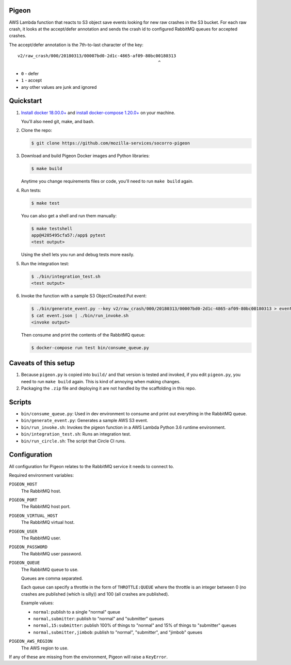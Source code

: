 Pigeon
======

AWS Lambda function that reacts to S3 object save events looking for new
raw crashes in the S3 bucket. For each raw crash, it looks at the accept/defer
annotation and sends the crash id to configured RabbitMQ queues for
accepted crashes.

The accept/defer annotation is the 7th-to-last character of the key::

  v2/raw_crash/000/20180313/00007bd0-2d1c-4865-af09-80bc00180313
                                                         ^

* ``0`` - defer
* ``1`` - accept
* any other values are junk and ignored


Quickstart
==========

1. `Install docker 18.00.0+ <https://docs.docker.com/install/>`_ and
   `install docker-compose 1.20.0+ <https://docs.docker.com/compose/install/>`_
   on your machine.

   You'll also need git, make, and bash.

2. Clone the repo:

   .. code-block:: shell

      $ git clone https://github.com/mozilla-services/socorro-pigeon

3. Download and build Pigeon Docker images and Python libraries:

   .. code-block:: shell

      $ make build

   Anytime you change requirements files or code, you'll need to run
   ``make build`` again.

4. Run tests:

   .. code-block:: shell

      $ make test

   You can also get a shell and run them manually:

   .. code-block:: shell

      $ make testshell
      app@4205495cfa57:/app$ pytest
      <test output>

   Using the shell lets you run and debug tests more easily.

5. Run the integration test:

   .. code-block:: shell

      $ ./bin/integration_test.sh
      <test output>

6. Invoke the function with a sample S3 ObjectCreated:Put event:

   .. code-block:: shell

      $ ./bin/generate_event.py --key v2/raw_crash/000/20180313/00007bd0-2d1c-4865-af09-80bc00180313 > event.json
      $ cat event.json | ./bin/run_invoke.sh
      <invoke output>

   Then consume and print the contents of the RabbitMQ queue:

   .. code-block:: shell

      $ docker-compose run test bin/consume_queue.py


Caveats of this setup
=====================

1. Because ``pigeon.py`` is copied into ``build/`` and that version is tested
   and invoked, if you edit ``pigeon.py``, you need to run ``make build``
   again. This is kind of annoying when making changes.

2. Packaging the ``.zip`` file and deploying it are not handled by the
   scaffolding in this repo.


Scripts
=======

* ``bin/consume_queue.py``: Used in dev environment to consume and print out
  everything in the RabbitMQ queue.

* ``bin/generate_event.py``: Generates a sample AWS S3 event.

* ``bin/run_invoke.sh``: Invokes the pigeon function in a AWS Lambda Python
  3.6 runtime environment.

* ``bin/integration_test.sh``: Runs an integration test.

* ``bin/run_circle.sh``: The script that Circle CI runs.


Configuration
=============

All configuration for Pigeon relates to the RabbitMQ service it needs to connect
to.

Required environment variables:

``PIGEON_HOST``
    The RabbitMQ host.

``PIGEON_PORT``
    The RabbitMQ host port.

``PIGEON_VIRTUAL_HOST``
    The RabbitMQ virtual host.

``PIGEON_USER``
    The RabbitMQ user.

``PIGEON_PASSWORD``
    The RabbitMQ user password.

``PIGEON_QUEUE``
    The RabbitMQ queue to use.

    Queues are comma separated.

    Each queue can specify a throttle in the form of ``THROTTLE:QUEUE`` where
    the throttle is an integer between 0 (no crashes are published (which is
    silly)) and 100 (all crashes are published).

    Example values:

    * ``normal``: publish to a single "normal" queue
    * ``normal,submitter``: publish to "normal" and "submitter" queues
    * ``normal,15:submitter``: publish 100% of things to "normal" and 15% of things to "submitter" queues
    * ``normal,submitter,jimbob``: publish to "normal", "submitter", and "jimbob" queues

``PIGEON_AWS_REGION``
    The AWS region to use.

If any of these are missing from the environment, Pigeon will raise a ``KeyError``.
